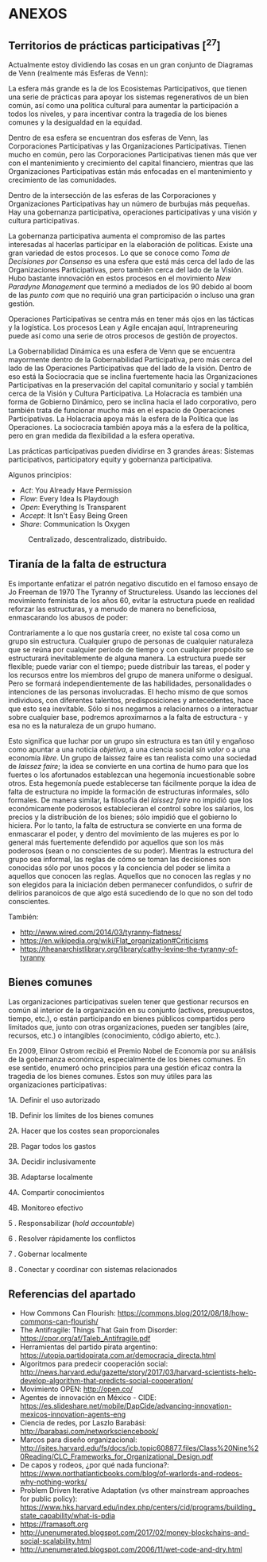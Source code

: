 * ANEXOS
  :PROPERTIES:
  :CUSTOM_ID: anexos
  :END:

** Territorios de prácticas participativas [^27]
   :PROPERTIES:
   :CUSTOM_ID: territorios-de-prácticas-participativas-27
   :END:

Actualmente estoy dividiendo las cosas en un gran conjunto de Diagramas
de Venn (realmente más Esferas de Venn):

La esfera más grande es la de los Ecosistemas Participativos, que tienen
una serie de prácticas para apoyar los sistemas regenerativos de un bien
común, así como una política cultural para aumentar la participación a
todos los niveles, y para incentivar contra la tragedia de los bienes
comunes y la desigualdad en la equidad.

Dentro de esa esfera se encuentran dos esferas de Venn, las
Corporaciones Participativas y las Organizaciones Participativas. Tienen
mucho en común, pero las Corporaciones Participativas tienen más que ver
con el mantenimiento y crecimiento del capital financiero, mientras que
las Organizaciones Participativas están más enfocadas en el
mantenimiento y crecimiento de las comunidades.

Dentro de la intersección de las esferas de las Corporaciones y
Organizaciones Participativas hay un número de burbujas más pequeñas.
Hay una gobernanza participativa, operaciones participativas y una
visión y cultura participativas.

La gobernanza participativa aumenta el compromiso de las partes
interesadas al hacerlas participar en la elaboración de políticas.
Existe una gran variedad de estos procesos. Lo que se conoce como /Toma
de Decisiones por Consenso/ es una esfera que está más cerca del lado de
las Organizaciones Participativas, pero también cerca del lado de la
Visión. Hubo bastante innovación en estos procesos en el movimiento /New
Paradyne Management/ que terminó a mediados de los 90 debido al boom de
las /punto com/ que no requirió una gran participación o incluso una
gran gestión.

Operaciones Participativas se centra más en tener más ojos en las
tácticas y la logística. Los procesos Lean y Agile encajan aquí,
Intrapreneuring puede así como una serie de otros procesos de gestión de
proyectos.

La Gobernabilidad Dinámica es una esfera de Venn que se encuentra
mayormente dentro de la Gobernabilidad Participativa, pero más cerca del
lado de las Operaciones Participativas que del lado de la visión. Dentro
de eso está la Sociocracia que se inclina fuertemente hacia las
Organizaciones Participativas en la preservación del capital comunitario
y social y también cerca de la Visión y Cultura Participativa. La
Holacracia es también una forma de Gobierno Dinámico, pero se inclina
hacia el lado corporativo, pero también trata de funcionar mucho más en
el espacio de Operaciones Participativas. La Holacracia apoya más la
esfera de la Política que las Operaciones. La sociocracia también apoya
más a la esfera de la política, pero en gran medida da flexibilidad a la
esfera operativa.

Las prácticas participativas pueden dividirse en 3 grandes áreas:
Sistemas participativos, participatory equity y gobernanza
participativa.

Algunos principios:

- /Act/: You Already Have Permission
- /Flow/: Every Idea Is Playdough
- /Open/: Everything Is Transparent
- /Accept/: It Isn't Easy Being Green
- /Share/: Communication Is Oxygen

#+CAPTION: Centralizado, descentralizado, distribuido.
[[../images/decentralized.png]]

** Tiranía de la falta de estructura
   :PROPERTIES:
   :CUSTOM_ID: tiranía-de-la-falta-de-estructura
   :END:

Es importante enfatizar el patrón negativo discutido en el famoso ensayo
de Jo Freeman de 1970 The Tyranny of Structureless. Usando las lecciones
del movimiento feminista de los años 60, evitar la estructura puede en
realidad reforzar las estructuras, y a menudo de manera no beneficiosa,
enmascarando los abusos de poder:

Contrariamente a lo que nos gustaría creer, no existe tal cosa como un
grupo sin estructura. Cualquier grupo de personas de cualquier
naturaleza que se reúna por cualquier período de tiempo y con cualquier
propósito se estructurará inevitablemente de alguna manera. La
estructura puede ser flexible; puede variar con el tiempo; puede
distribuir las tareas, el poder y los recursos entre los miembros del
grupo de manera uniforme o desigual. Pero se formará independientemente
de las habilidades, personalidades o intenciones de las personas
involucradas. El hecho mismo de que somos individuos, con diferentes
talentos, predisposiciones y antecedentes, hace que esto sea inevitable.
Sólo si nos negamos a relacionarnos o a interactuar sobre cualquier
base, podremos aproximarnos a la falta de estructura - y esa no es la
naturaleza de un grupo humano.

Esto significa que luchar por un grupo sin estructura es tan útil y
engañoso como apuntar a una noticia /objetiva/, a una ciencia social
/sin valor/ o a una economía /libre/. Un grupo de laissez faire es tan
realista como una sociedad de /laissez faire/; la idea se convierte en
una cortina de humo para que los fuertes o los afortunados establezcan
una hegemonía incuestionable sobre otros. Esta hegemonía puede
establecerse tan fácilmente porque la idea de falta de estructura no
impide la formación de estructuras informales, sólo formales. De manera
similar, la filosofía del /laissez faire/ no impidió que los
económicamente poderosos establecieran el control sobre los salarios,
los precios y la distribución de los bienes; sólo impidió que el
gobierno lo hiciera. Por lo tanto, la falta de estructura se convierte
en una forma de enmascarar el poder, y dentro del movimiento de las
mujeres es por lo general más fuertemente defendido por aquellos que son
los más poderosos (sean o no conscientes de su poder). Mientras la
estructura del grupo sea informal, las reglas de cómo se toman las
decisiones son conocidas sólo por unos pocos y la conciencia del poder
se limita a aquellos que conocen las reglas. Aquellos que no conocen las
reglas y no son elegidos para la iniciación deben permanecer
confundidos, o sufrir de delirios paranoicos de que algo está sucediendo
de lo que no son del todo conscientes.

También:

- http://www.wired.com/2014/03/tyranny-flatness/
- https://en.wikipedia.org/wiki/Flat_organization#Criticisms
- https://theanarchistlibrary.org/library/cathy-levine-the-tyranny-of-tyranny

** Bienes comunes
   :PROPERTIES:
   :CUSTOM_ID: bienes-comunes
   :END:

Las organizaciones participativas suelen tener que gestionar recursos en
común al interior de la organización en su conjunto (activos,
presupuestos, tiempo, etc.), o están participando en bienes públicos
compartidos pero limitados que, junto con otras organizaciones, pueden
ser tangibles (aire, recursos, etc.) o intangibles (conocimiento, código
abierto, etc.).

En 2009, Elinor Ostrom recibió el Premio Nobel de Economía por su
análisis de la gobernanza económica, especialmente de los bienes
comunes. En ese sentido, enumeró ocho principios para una gestión eficaz
contra la tragedia de los bienes comunes. Estos son muy útiles para las
organizaciones participativas:

1A. Definir el uso autorizado

1B. Definir los límites de los bienes comunes

2A. Hacer que los costes sean proporcionales

2B. Pagar todos los gastos

3A. Decidir inclusivamente

3B. Adaptarse localmente

4A. Compartir conocimientos

4B. Monitoreo efectivo

5 . Responsabilizar (/hold accountable/)

6 . Resolver rápidamente los conflictos

7 . Gobernar localmente

8 . Conectar y coordinar con sistemas relacionados

** Referencias del apartado
   :PROPERTIES:
   :CUSTOM_ID: referencias-del-apartado
   :END:

- How Commons Can Flourish:
  https://commons.blog/2012/08/18/how-commons-can-flourish/
- The Antifragile: Things That Gain from Disorder:
  https://cpor.org/af/Taleb_Antifragile.pdf
- Herramientas del partido pirata argentino:
  https://utopia.partidopirata.com.ar/democracia_directa.html
- Algoritmos para predecir cooperación social:
  http://news.harvard.edu/gazette/story/2017/03/harvard-scientists-help-develop-algorithm-that-predicts-social-cooperation/
- Movimiento OPEN: http://open.co/
- Agentes de innovación en México - CIDE:
  https://es.slideshare.net/mobile/DapCide/advancing-innovation-mexicos-innovation-agents-eng
- Ciencia de redes, por Laszlo Barabási:
  http://barabasi.com/networksciencebook/
- Marcos para diseño organizacional:
  http://isites.harvard.edu/fs/docs/icb.topic608877.files/Class%20Nine%20Reading/CLC_Frameworks_for_Organizational_Design.pdf
- De capos y rodeos, ¿por qué nada funciona?:
  https://www.northatlanticbooks.com/blog/of-warlords-and-rodeos-why-nothing-works/
- Problem Driven Iterative Adaptation (vs other mainstream approaches
  for public policy):
  https://www.hks.harvard.edu/index.php/centers/cid/programs/building_state_capability/what-is-pdia
- https://framasoft.org
- http://unenumerated.blogspot.com/2017/02/money-blockchains-and-social-scalability.html
- http://unenumerated.blogspot.com/2006/11/wet-code-and-dry.html
